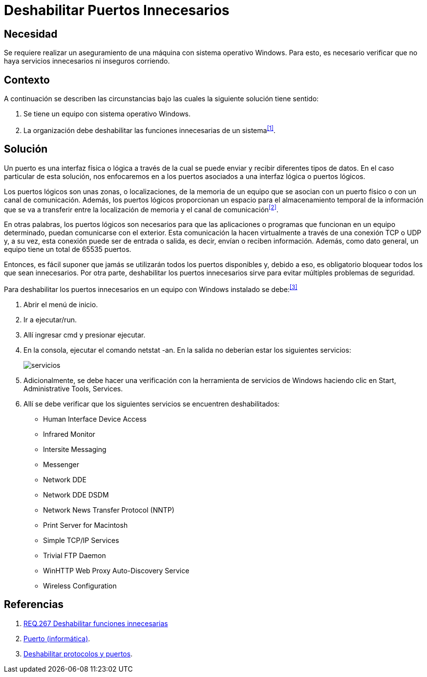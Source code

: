 :slug: products/defends/windows/deshabilitar-puertos/
:category: windows
:description: Nuestros ethical hackers explican como evitar vulnerabilidades de seguridad mediante la configuracion segura de Windows. En este instructivo, explicaremos paso a paso cómo deshabilitar puertos innecesarios en un sistema operativo Windows evitando que se filtre malware utilizando dichos puertos.
:keywords: Windows, Seguridad, Puertos, Deshabilitar, Buenas Prácticas, Innecesario.
:defends: yes

= Deshabilitar Puertos Innecesarios

== Necesidad

Se requiere realizar un aseguramiento de una máquina
con sistema operativo +Windows+.
Para esto, es necesario verificar
que no haya servicios innecesarios ni inseguros corriendo.

== Contexto

A continuación se describen las circunstancias
bajo las cuales la siguiente solución tiene sentido:

. Se tiene un equipo con sistema operativo +Windows+.
. La organización debe deshabilitar
las funciones innecesarias de un sistema^<<r1,[1]>>^.

== Solución

Un puerto es una interfaz física o lógica a través de la cual
se puede enviar y recibir diferentes tipos de datos.
En el caso particular de esta solución,
nos enfocaremos en a los puertos asociados
a una interfaz lógica o puertos lógicos.

Los puertos lógicos son unas zonas, o localizaciones,
de la memoria de un equipo que se asocian con un puerto físico
o con un canal de comunicación.
Además, los puertos lógicos
proporcionan un espacio para el almacenamiento temporal
de la información que se va a transferir
entre la localización de memoria y el canal de comunicación^<<r2,[2]>>^.

En otras palabras, los puertos lógicos son necesarios
para que las aplicaciones o programas
que funcionan en un equipo determinado,
puedan comunicarse con el exterior.
Esta comunicación la hacen virtualmente
a través de una conexión +TCP+ o +UDP+
y, a su vez, esta conexión puede ser de entrada o salida,
es decir, envían o reciben información.
Además, como dato general, un equipo tiene un total de +65535+ puertos.

Entonces, es fácil suponer que jamás se utilizarán
todos los puertos disponibles y, debido a eso,
es obligatorio bloquear todos los que sean innecesarios.
Por otra parte, deshabilitar los puertos innecesarios
sirve para evitar múltiples problemas de seguridad.

Para deshabilitar los puertos innecesarios
en un equipo con +Windows+ instalado se debe:^<<r3,[3]>>^

. Abrir el menú de inicio.

. Ir a +ejecutar/run+.

. Allí ingresar +cmd+ y presionar ejecutar.

. En la consola, ejecutar el comando +netstat -an+.
En la salida no deberían estar los siguientes servicios:
+
image::servicios.png[servicios]

. Adicionalmente, se debe hacer una verificación
con la herramienta de servicios de +Windows+
haciendo clic en +Start+, +Administrative Tools+, +Services+.

. Allí se debe verificar que los siguientes servicios
se encuentren deshabilitados:

* +Human Interface Device Access+
* +Infrared Monitor+
* +Intersite Messaging+
* +Messenger+
* +Network DDE+
* +Network DDE DSDM+
* +Network News Transfer Protocol+ (+NNTP+)
* +Print Server for Macintosh+
* +Simple TCP/IP Services+
* +Trivial FTP Daemon+
* +WinHTTP Web Proxy Auto-Discovery Service+
* +Wireless Configuration+

== Referencias

. [[r1]] link:../../../products/rules/list/267/[REQ.267 Deshabilitar funciones innecesarias]
. [[r2]] link:https://es.wikipedia.org/wiki/Puerto_(inform%C3%A1tica)[Puerto (informática)].
. [[r3]] link:https://support.microsoft.com/es-co/help/813878/how-to-block-specific-network-protocols-and-ports-by-using-ipsec[Deshabilitar protocolos y puertos].
